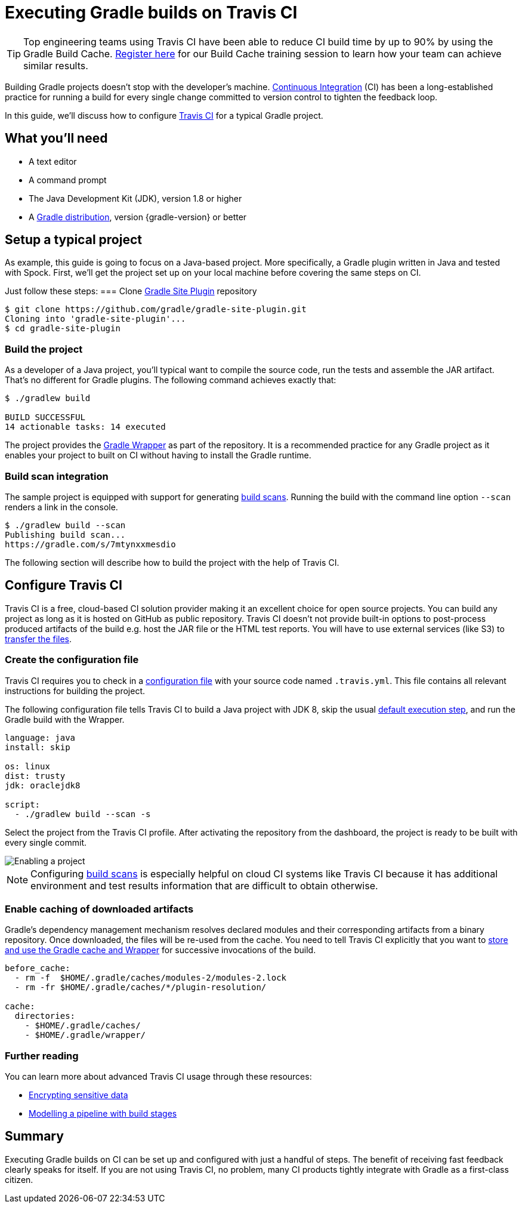 [[build_travis]]
= Executing Gradle builds on Travis CI

TIP: Top engineering teams using Travis CI have been able to reduce CI build time by up to 90% by using the Gradle Build Cache. https://gradle.com/training/build-cache-deep-dive/?bid=guides-execute-travisci[Register here] for our Build Cache training session to learn how your team can achieve similar results.

Building Gradle projects doesn't stop with the developer's machine.
https://en.wikipedia.org/wiki/Continuous_integration[Continuous Integration] (CI) has been a long-established practice for running a build for every single change committed to version control to tighten the feedback loop.

In this guide, we'll discuss how to configure link:https://travis-ci.org/[Travis CI] for a typical Gradle project.

== What you'll need

* A text editor
* A command prompt
* The Java Development Kit (JDK), version 1.8 or higher
* A https://gradle.org/install[Gradle distribution], version {gradle-version} or better

== Setup a typical project

As example, this guide is going to focus on a Java-based project.
More specifically, a Gradle plugin written in Java and tested with Spock.
First, we'll get the project set up on your local machine before covering the same steps on CI.

Just follow these steps:
// TODO junit-plaform?
=== Clone https://github.com/gradle/gradle-site-plugin[Gradle Site Plugin] repository

[listing.terminal.sample-command]
----
$ git clone https://github.com/gradle/gradle-site-plugin.git
Cloning into 'gradle-site-plugin'...
$ cd gradle-site-plugin
----

=== Build the project

As a developer of a Java project, you'll typical want to compile the source code, run the tests and assemble the JAR artifact. That's no different for Gradle plugins. The following command achieves exactly that:

[listing.terminal.sample-command]
----
$ ./gradlew build

BUILD SUCCESSFUL
14 actionable tasks: 14 executed
----

The project provides the link:{user-manual}gradle_wrapper.html[Gradle Wrapper] as part of the repository.
It is a recommended practice for any Gradle project as it enables your project to built on CI without having to install the Gradle runtime.

=== Build scan integration

The sample project is equipped with support for generating link:https://scans.gradle.com/[build scans].
Running the build with the command line option `--scan` renders a link in the console.

[listing.terminal.sample-command]
----
$ ./gradlew build --scan
Publishing build scan...
https://gradle.com/s/7mtynxxmesdio
----

The following section will describe how to build the project with the help of Travis CI.

== Configure Travis CI

Travis CI is a free, cloud-based CI solution provider making it an excellent choice for open source projects.
You can build any project as long as it is hosted on GitHub as public repository.
Travis CI doesn't not provide built-in options to post-process produced artifacts of the build e.g. host the JAR file or the HTML test reports.
You will have to use external services (like S3) to https://docs.travis-ci.com/user/uploading-artifacts/[transfer the files].

=== Create the configuration file

Travis CI requires you to check in a https://docs.travis-ci.com/user/customizing-the-build/[configuration file] with your source code named `.travis.yml`.
This file contains all relevant instructions for building the project.

The following configuration file tells Travis CI to build a Java project with JDK 8, skip the usual https://docs.travis-ci.com/user/customizing-the-build/#Skipping-the-Installation-Step[default execution step], and run the Gradle build with the Wrapper.

[listing]
----
language: java
install: skip

os: linux
dist: trusty
jdk: oraclejdk8

script:
  - ./gradlew build --scan -s
----

Select the project from the Travis CI profile.
After activating the repository from the dashboard, the project is ready to be built with every single commit.

image::ci-systems/travis-enable-project.png[Enabling a project]

NOTE: Configuring link:https://scans.gradle.com/[build scans] is especially helpful on cloud CI systems like Travis CI because it has additional environment and test results information that are difficult to obtain otherwise.

=== Enable caching of downloaded artifacts

Gradle's dependency management mechanism resolves declared modules and their corresponding artifacts from a binary repository.
Once downloaded, the files will be re-used from the cache.
You need to tell Travis CI explicitly that you want to https://docs.travis-ci.com/user/languages/java/#Caching[store and use the Gradle cache and Wrapper] for successive invocations of the build.

[listing]
----
before_cache:
  - rm -f  $HOME/.gradle/caches/modules-2/modules-2.lock
  - rm -fr $HOME/.gradle/caches/*/plugin-resolution/

cache:
  directories:
    - $HOME/.gradle/caches/
    - $HOME/.gradle/wrapper/
----

=== Further reading

You can learn more about advanced Travis CI usage through these resources:

* https://docs.travis-ci.com/user/encryption-keys/[Encrypting sensitive data]
* https://docs.travis-ci.com/user/build-stages/[Modelling a pipeline with build stages]

== Summary

Executing Gradle builds on CI can be set up and configured with just a handful of steps.
The benefit of receiving fast feedback clearly speaks for itself.
If you are not using Travis CI, no problem, many CI products tightly integrate with Gradle as a first-class citizen.
